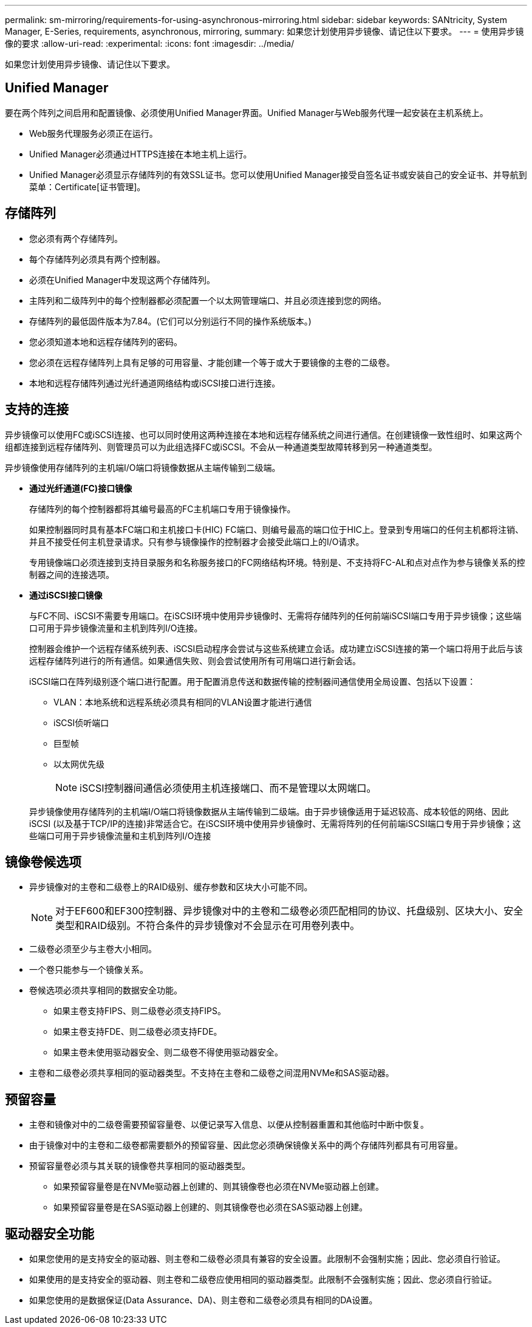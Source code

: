 ---
permalink: sm-mirroring/requirements-for-using-asynchronous-mirroring.html 
sidebar: sidebar 
keywords: SANtricity, System Manager, E-Series, requirements, asynchronous, mirroring, 
summary: 如果您计划使用异步镜像、请记住以下要求。 
---
= 使用异步镜像的要求
:allow-uri-read: 
:experimental: 
:icons: font
:imagesdir: ../media/


[role="lead"]
如果您计划使用异步镜像、请记住以下要求。



== Unified Manager

要在两个阵列之间启用和配置镜像、必须使用Unified Manager界面。Unified Manager与Web服务代理一起安装在主机系统上。

* Web服务代理服务必须正在运行。
* Unified Manager必须通过HTTPS连接在本地主机上运行。
* Unified Manager必须显示存储阵列的有效SSL证书。您可以使用Unified Manager接受自签名证书或安装自己的安全证书、并导航到菜单：Certificate[证书管理]。




== 存储阵列

* 您必须有两个存储阵列。
* 每个存储阵列必须具有两个控制器。
* 必须在Unified Manager中发现这两个存储阵列。
* 主阵列和二级阵列中的每个控制器都必须配置一个以太网管理端口、并且必须连接到您的网络。
* 存储阵列的最低固件版本为7.84。(它们可以分别运行不同的操作系统版本。)
* 您必须知道本地和远程存储阵列的密码。
* 您必须在远程存储阵列上具有足够的可用容量、才能创建一个等于或大于要镜像的主卷的二级卷。
* 本地和远程存储阵列通过光纤通道网络结构或iSCSI接口进行连接。




== 支持的连接

异步镜像可以使用FC或iSCSI连接、也可以同时使用这两种连接在本地和远程存储系统之间进行通信。在创建镜像一致性组时、如果这两个组都连接到远程存储阵列、则管理员可以为此组选择FC或iSCSI。不会从一种通道类型故障转移到另一种通道类型。

异步镜像使用存储阵列的主机端I/O端口将镜像数据从主端传输到二级端。

* *通过光纤通道(FC)接口镜像*
+
存储阵列的每个控制器都将其编号最高的FC主机端口专用于镜像操作。

+
如果控制器同时具有基本FC端口和主机接口卡(HIC) FC端口、则编号最高的端口位于HIC上。登录到专用端口的任何主机都将注销、并且不接受任何主机登录请求。只有参与镜像操作的控制器才会接受此端口上的I/O请求。

+
专用镜像端口必须连接到支持目录服务和名称服务接口的FC网络结构环境。特别是、不支持将FC-AL和点对点作为参与镜像关系的控制器之间的连接选项。

* *通过iSCSI接口镜像*
+
与FC不同、iSCSI不需要专用端口。在iSCSI环境中使用异步镜像时、无需将存储阵列的任何前端iSCSI端口专用于异步镜像；这些端口可用于异步镜像流量和主机到阵列I/O连接。

+
控制器会维护一个远程存储系统列表、iSCSI启动程序会尝试与这些系统建立会话。成功建立iSCSI连接的第一个端口将用于此后与该远程存储阵列进行的所有通信。如果通信失败、则会尝试使用所有可用端口进行新会话。

+
iSCSI端口在阵列级别逐个端口进行配置。用于配置消息传送和数据传输的控制器间通信使用全局设置、包括以下设置：

+
** VLAN：本地系统和远程系统必须具有相同的VLAN设置才能进行通信
** iSCSI侦听端口
** 巨型帧
** 以太网优先级
+
[NOTE]
====
iSCSI控制器间通信必须使用主机连接端口、而不是管理以太网端口。

====


+
异步镜像使用存储阵列的主机端I/O端口将镜像数据从主端传输到二级端。由于异步镜像适用于延迟较高、成本较低的网络、因此iSCSI (以及基于TCP/IP的连接)非常适合它。在iSCSI环境中使用异步镜像时、无需将阵列的任何前端iSCSI端口专用于异步镜像；这些端口可用于异步镜像流量和主机到阵列I/O连接





== 镜像卷候选项

* 异步镜像对的主卷和二级卷上的RAID级别、缓存参数和区块大小可能不同。
+

NOTE: 对于EF600和EF300控制器、异步镜像对中的主卷和二级卷必须匹配相同的协议、托盘级别、区块大小、安全类型和RAID级别。不符合条件的异步镜像对不会显示在可用卷列表中。

* 二级卷必须至少与主卷大小相同。
* 一个卷只能参与一个镜像关系。
* 卷候选项必须共享相同的数据安全功能。
+
** 如果主卷支持FIPS、则二级卷必须支持FIPS。
** 如果主卷支持FDE、则二级卷必须支持FDE。
** 如果主卷未使用驱动器安全、则二级卷不得使用驱动器安全。


* 主卷和二级卷必须共享相同的驱动器类型。不支持在主卷和二级卷之间混用NVMe和SAS驱动器。




== 预留容量

* 主卷和镜像对中的二级卷需要预留容量卷、以便记录写入信息、以便从控制器重置和其他临时中断中恢复。
* 由于镜像对中的主卷和二级卷都需要额外的预留容量、因此您必须确保镜像关系中的两个存储阵列都具有可用容量。
* 预留容量卷必须与其关联的镜像卷共享相同的驱动器类型。
+
** 如果预留容量卷是在NVMe驱动器上创建的、则其镜像卷也必须在NVMe驱动器上创建。
** 如果预留容量卷是在SAS驱动器上创建的、则其镜像卷也必须在SAS驱动器上创建。






== 驱动器安全功能

* 如果您使用的是支持安全的驱动器、则主卷和二级卷必须具有兼容的安全设置。此限制不会强制实施；因此、您必须自行验证。
* 如果使用的是支持安全的驱动器、则主卷和二级卷应使用相同的驱动器类型。此限制不会强制实施；因此、您必须自行验证。
* 如果您使用的是数据保证(Data Assurance、DA)、则主卷和二级卷必须具有相同的DA设置。

